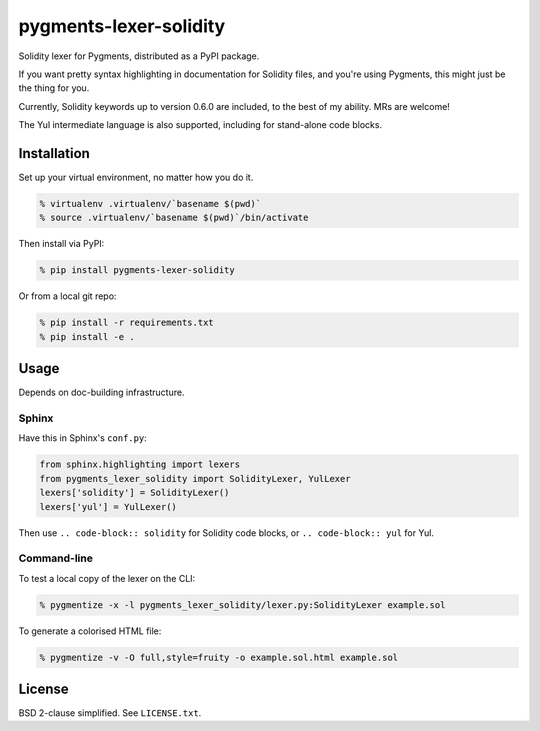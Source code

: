 pygments-lexer-solidity
=======================

Solidity lexer for Pygments, distributed as a PyPI package.

If you want pretty syntax highlighting in documentation for Solidity
files, and you're using Pygments, this might just be the thing for you.

Currently, Solidity keywords up to version 0.6.0 are included, to the
best of my ability. MRs are welcome!

The Yul intermediate language is also supported, including for
stand-alone code blocks.


Installation
------------

Set up your virtual environment, no matter how you do it.

.. code-block:: shell
   
   % virtualenv .virtualenv/`basename $(pwd)`
   % source .virtualenv/`basename $(pwd)`/bin/activate

Then install via PyPI:

.. code-block:: shell
   
   % pip install pygments-lexer-solidity

Or from a local git repo:

.. code-block:: shell
   
   % pip install -r requirements.txt
   % pip install -e .


Usage
-----

Depends on doc-building infrastructure.

Sphinx
^^^^^^

Have this in Sphinx's ``conf.py``:

.. code-block:: python
   
   from sphinx.highlighting import lexers
   from pygments_lexer_solidity import SolidityLexer, YulLexer
   lexers['solidity'] = SolidityLexer()
   lexers['yul'] = YulLexer()

Then use ``.. code-block:: solidity`` for Solidity code blocks, or
``.. code-block:: yul`` for Yul.

Command-line
^^^^^^^^^^^^

To test a local copy of the lexer on the CLI:

.. code-block:: shell
   
   % pygmentize -x -l pygments_lexer_solidity/lexer.py:SolidityLexer example.sol

To generate a colorised HTML file:

.. code-block:: shell
   
   % pygmentize -v -O full,style=fruity -o example.sol.html example.sol


License
-------

BSD 2-clause simplified. See ``LICENSE.txt``.

